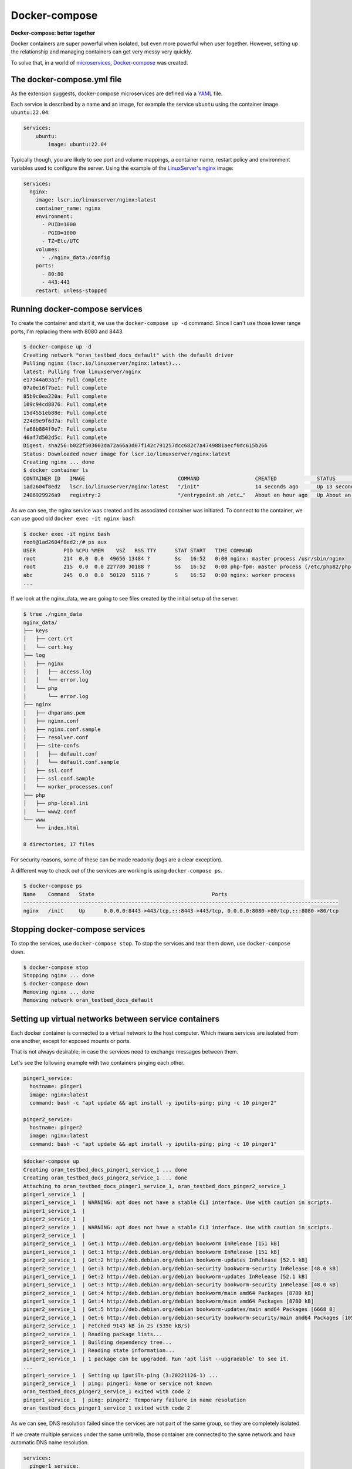 Docker-compose
==============

**Docker-compose: better together**

Docker containers are super powerful when isolated, but even more powerful when user together.
However, setting up the relationship and managing containers can get very messy very quickly.

.. _Docker-compose: https://docs.docker.com/compose/
.. _microservices: https://www.redhat.com/en/topics/microservices/what-are-microservices

To solve that, in a world of `microservices`_, `Docker-compose`_ was created.


.. _YAML: https://yaml.org/

The docker-compose.yml file
----------------------------

As the extension suggests, docker-compose microservices are defined via a `YAML`_ file.

Each service is described by a name and an image, for example the service ``ubuntu`` using
the container image ``ubuntu:22.04``:

.. sourcecode:: yaml

    services:
        ubuntu:
            image: ubuntu:22.04

.. _LinuxServer's nginx: https://hub.docker.com/r/linuxserver/nginx

Typically though, you are likely to see port and volume mappings, a container name,
restart policy and environment variables used to configure the server.
Using the example of the `LinuxServer's nginx`_ image:

.. sourcecode:: yaml

    services:
      nginx:
        image: lscr.io/linuxserver/nginx:latest
        container_name: nginx
        environment:
          - PUID=1000
          - PGID=1000
          - TZ=Etc/UTC
        volumes:
          - ./nginx_data:/config
        ports:
          - 80:80
          - 443:443
        restart: unless-stopped

Running docker-compose services
-------------------------------

To create the container and start it, we use the ``docker-compose up -d`` command.
Since I can't use those lower range ports, I'm replacing them with 8080 and 8443.

.. sourcecode:: console

    $ docker-compose up -d
    Creating network "oran_testbed_docs_default" with the default driver
    Pulling nginx (lscr.io/linuxserver/nginx:latest)...
    latest: Pulling from linuxserver/nginx
    e17344a03a1f: Pull complete
    07a0e16f7be1: Pull complete
    85b9c0ea220a: Pull complete
    109c94cd8876: Pull complete
    15d4551eb88e: Pull complete
    224d9e9f6d7a: Pull complete
    fa68b884f0e7: Pull complete
    46af7d502d5c: Pull complete
    Digest: sha256:b022f503603da72a66a3d07f142c791257dcc682c7a4749881aecf0dc615b266
    Status: Downloaded newer image for lscr.io/linuxserver/nginx:latest
    Creating nginx ... done
    $ docker container ls
    CONTAINER ID   IMAGE                              COMMAND                  CREATED             STATUS             PORTS                                                                            NAMES
    1ad2604f8ed2   lscr.io/linuxserver/nginx:latest   "/init"                  14 seconds ago      Up 13 seconds      0.0.0.0:8080->80/tcp, :::8080->80/tcp, 0.0.0.0:8443->443/tcp, :::8443->443/tcp   nginx
    2406929926a9   registry:2                         "/entrypoint.sh /etc…"   About an hour ago   Up About an hour   0.0.0.0:5000->5000/tcp, :::5000->5000/tcp

As we can see, the nginx service was created and its associated container was initiated.
To connect to the container, we can use good old ``docker exec -it nginx bash``

.. sourcecode:: console

    $ docker exec -it nginx bash
    root@1ad2604f8ed2:/# ps aux
    USER         PID %CPU %MEM    VSZ   RSS TTY      STAT START   TIME COMMAND
    root         214  0.0  0.0  49656 13484 ?        Ss   16:52   0:00 nginx: master process /usr/sbin/nginx
    root         215  0.0  0.0 227780 30188 ?        Ss   16:52   0:00 php-fpm: master process (/etc/php82/php-fpm.conf)
    abc          245  0.0  0.0  50120  5116 ?        S    16:52   0:00 nginx: worker process
    ...

If we look at the nginx_data, we are going to see files created by the initial setup of the server.

.. sourcecode:: console

    $ tree ./nginx_data
    nginx_data/
    ├── keys
    │   ├── cert.crt
    │   └── cert.key
    ├── log
    │   ├── nginx
    │   │   ├── access.log
    │   │   └── error.log
    │   └── php
    │       └── error.log
    ├── nginx
    │   ├── dhparams.pem
    │   ├── nginx.conf
    │   ├── nginx.conf.sample
    │   ├── resolver.conf
    │   ├── site-confs
    │   │   ├── default.conf
    │   │   └── default.conf.sample
    │   ├── ssl.conf
    │   ├── ssl.conf.sample
    │   └── worker_processes.conf
    ├── php
    │   ├── php-local.ini
    │   └── www2.conf
    └── www
        └── index.html

    8 directories, 17 files

For security reasons, some of these can be made readonly (logs are a clear exception).

A different way to check out of the services are working is using ``docker-compose ps``.

.. sourcecode:: console

    $ docker-compose ps
    Name    Command   State                                      Ports
    ------------------------------------------------------------------------------------------------------
    nginx   /init     Up      0.0.0.0:8443->443/tcp,:::8443->443/tcp, 0.0.0.0:8080->80/tcp,:::8080->80/tcp

Stopping docker-compose services
--------------------------------

To stop the services, use ``docker-compose stop``.
To stop the services and tear them down, use ``docker-compose down``.

.. sourcecode:: console

    $ docker-compose stop
    Stopping nginx ... done
    $ docker-compose down
    Removing nginx ... done
    Removing network oran_testbed_docs_default

Setting up virtual networks between service containers
------------------------------------------------------

Each docker container is connected to a virtual network to the host computer. Which means services
are isolated from one another, except for exposed mounts or ports.

That is not always desirable, in case the services need to exchange messages between them.

Let's see the following example with two containers pinging each other.

.. sourcecode:: yaml

    pinger1_service:
      hostname: pinger1
      image: nginx:latest
      command: bash -c "apt update && apt install -y iputils-ping; ping -c 10 pinger2"

    pinger2_service:
      hostname: pinger2
      image: nginx:latest
      command: bash -c "apt update && apt install -y iputils-ping; ping -c 10 pinger1"

.. sourcecode:: console

    $docker-compose up
    Creating oran_testbed_docs_pinger1_service_1 ... done
    Creating oran_testbed_docs_pinger2_service_1 ... done
    Attaching to oran_testbed_docs_pinger1_service_1, oran_testbed_docs_pinger2_service_1
    pinger1_service_1  |
    pinger1_service_1  | WARNING: apt does not have a stable CLI interface. Use with caution in scripts.
    pinger1_service_1  |
    pinger2_service_1  |
    pinger2_service_1  | WARNING: apt does not have a stable CLI interface. Use with caution in scripts.
    pinger2_service_1  |
    pinger2_service_1  | Get:1 http://deb.debian.org/debian bookworm InRelease [151 kB]
    pinger1_service_1  | Get:1 http://deb.debian.org/debian bookworm InRelease [151 kB]
    pinger2_service_1  | Get:2 http://deb.debian.org/debian bookworm-updates InRelease [52.1 kB]
    pinger2_service_1  | Get:3 http://deb.debian.org/debian-security bookworm-security InRelease [48.0 kB]
    pinger1_service_1  | Get:2 http://deb.debian.org/debian bookworm-updates InRelease [52.1 kB]
    pinger1_service_1  | Get:3 http://deb.debian.org/debian-security bookworm-security InRelease [48.0 kB]
    pinger2_service_1  | Get:4 http://deb.debian.org/debian bookworm/main amd64 Packages [8780 kB]
    pinger1_service_1  | Get:4 http://deb.debian.org/debian bookworm/main amd64 Packages [8780 kB]
    pinger2_service_1  | Get:5 http://deb.debian.org/debian bookworm-updates/main amd64 Packages [6668 B]
    pinger2_service_1  | Get:6 http://deb.debian.org/debian-security bookworm-security/main amd64 Packages [105 kB]
    pinger2_service_1  | Fetched 9143 kB in 2s (5350 kB/s)
    pinger2_service_1  | Reading package lists...
    pinger2_service_1  | Building dependency tree...
    pinger2_service_1  | Reading state information...
    pinger2_service_1  | 1 package can be upgraded. Run 'apt list --upgradable' to see it.
    ...
    pinger1_service_1  | Setting up iputils-ping (3:20221126-1) ...
    pinger2_service_1  | ping: pinger1: Name or service not known
    oran_testbed_docs_pinger2_service_1 exited with code 2
    pinger1_service_1  | ping: pinger2: Temporary failure in name resolution
    oran_testbed_docs_pinger1_service_1 exited with code 2

As we can see, DNS resolution failed since the services are not part of the same group,
so they are completely isolated.

If we create multiple services under the same umbrella, those container are connected to the same
network and have automatic DNS name resolution.

.. sourcecode:: yaml

    services:
      pinger1_service:
        hostname: pinger1
        image: nginx:latest
        command: bash -c "apt update && apt install -y iputils-ping; ping -c 10 pinger2"

      pinger2_service:
        hostname: pinger2
        image: nginx:latest
        command: bash -c "apt update && apt install -y iputils-ping; ping -c 10 pinger1"

After running ``docker-compose up`` we get:

.. sourcecode:: console

    $ docker-compose up
    Starting oran_testbed_docs_pinger1_service_1 ... done
    Starting oran_testbed_docs_pinger2_service_1 ... done
    Attaching to oran_testbed_docs_pinger2_service_1, oran_testbed_docs_pinger1_service_1
    pinger2_service_1  |
    pinger2_service_1  | WARNING: apt does not have a stable CLI interface. Use with caution in scripts.
    pinger2_service_1  |
    pinger1_service_1  |
    pinger1_service_1  | WARNING: apt does not have a stable CLI interface. Use with caution in scripts.
    pinger1_service_1  |
    pinger1_service_1  | Hit:1 http://deb.debian.org/debian bookworm InRelease
    pinger1_service_1  | Hit:2 http://deb.debian.org/debian bookworm-updates InRelease
    ...
    pinger1_service_1  | iputils-ping is already the newest version (3:20221126-1).
    pinger1_service_1  | 0 upgraded, 0 newly installed, 0 to remove and 1 not upgraded.
    pinger1_service_1  | PING pinger2 (172.22.0.3) 56(84) bytes of data.
    pinger1_service_1  | 64 bytes from oran_testbed_docs_pinger2_service_1.oran_testbed_docs_default (172.22.0.3): icmp_seq=1 ttl=64 time=0.063 ms
    pinger2_service_1  | iputils-ping is already the newest version (3:20221126-1).
    pinger2_service_1  | 0 upgraded, 0 newly installed, 0 to remove and 1 not upgraded.
    pinger2_service_1  | PING pinger1 (172.22.0.2) 56(84) bytes of data.
    pinger2_service_1  | 64 bytes from oran_testbed_docs_pinger1_service_1.oran_testbed_docs_default (172.22.0.2): icmp_seq=1 ttl=64 time=0.059 ms
    pinger1_service_1  | 64 bytes from oran_testbed_docs_pinger2_service_1.oran_testbed_docs_default (172.22.0.3): icmp_seq=2 ttl=64 time=0.074 ms
    pinger2_service_1  | 64 bytes from oran_testbed_docs_pinger1_service_1.oran_testbed_docs_default (172.22.0.2): icmp_seq=2 ttl=64 time=0.072 ms
    pinger1_service_1  | 64 bytes from oran_testbed_docs_pinger2_service_1.oran_testbed_docs_default (172.22.0.3): icmp_seq=3 ttl=64 time=0.082 ms
    pinger2_service_1  | 64 bytes from oran_testbed_docs_pinger1_service_1.oran_testbed_docs_default (172.22.0.2): icmp_seq=3 ttl=64 time=0.076 ms
    pinger1_service_1  | 64 bytes from oran_testbed_docs_pinger2_service_1.oran_testbed_docs_default (172.22.0.3): icmp_seq=4 ttl=64 time=0.081 ms
    pinger2_service_1  | 64 bytes from oran_testbed_docs_pinger1_service_1.oran_testbed_docs_default (172.22.0.2): icmp_seq=4 ttl=64 time=0.070 ms
    pinger1_service_1  | 64 bytes from oran_testbed_docs_pinger2_service_1.oran_testbed_docs_default (172.22.0.3): icmp_seq=5 ttl=64 time=0.075 ms
    pinger2_service_1  | 64 bytes from oran_testbed_docs_pinger1_service_1.oran_testbed_docs_default (172.22.0.2): icmp_seq=5 ttl=64 time=0.071 ms
    pinger1_service_1  | 64 bytes from oran_testbed_docs_pinger2_service_1.oran_testbed_docs_default (172.22.0.3): icmp_seq=6 ttl=64 time=0.068 ms
    pinger2_service_1  | 64 bytes from oran_testbed_docs_pinger1_service_1.oran_testbed_docs_default (172.22.0.2): icmp_seq=6 ttl=64 time=0.045 ms
    pinger1_service_1  | 64 bytes from oran_testbed_docs_pinger2_service_1.oran_testbed_docs_default (172.22.0.3): icmp_seq=7 ttl=64 time=0.074 ms
    ^CGracefully stopping... (press Ctrl+C again to force)
    Stopping oran_testbed_docs_pinger2_service_1 ... done
    Stopping oran_testbed_docs_pinger1_service_1 ... done

As we can see, now everything works just fine.

However, IPs from the containers may change over time, which is less then ideal for
permanently hosted services or services that accept only IP addresses. In this case,
we can explicitly create and configure a virtual network.

.. sourcecode:: yaml

    networks:
      net1:
        driver: bridge
        ipam:
          driver: default
          config:
            - subnet: 101.1.1.0/24

    services:
      pinger1_service:
        hostname: pinger1
        image: nginx:latest
        command: bash -c "apt update && apt install -y iputils-ping; ping -c 20 pinger2"
        networks:
          net1:
            ipv4_address: 101.1.1.2

      pinger2_service:
        hostname: pinger2
        image: nginx:latest
        command: bash -c "apt update && apt install -y iputils-ping; ping -c 20 pinger1"
        networks:
          net1:
            ipv4_address: 101.1.1.3

We get the following output:

.. sourcecode:: console

    $ docker-compose up
    Recreating oran_testbed_docs_pinger2_service_1 ... done
    Recreating oran_testbed_docs_pinger1_service_1 ... done
    Attaching to oran_testbed_docs_pinger2_service_1, oran_testbed_docs_pinger1_service_1
    ...
    pinger2_service_1  | PING pinger1 (101.1.1.2) 56(84) bytes of data.
    pinger2_service_1  | 64 bytes from oran_testbed_docs_pinger1_service_1.oran_testbed_docs_net1 (101.1.1.2): icmp_seq=1 ttl=64 time=0.073 ms
    pinger1_service_1  | Setting up iputils-ping (3:20221126-1) ...
    pinger1_service_1  | PING pinger2 (101.1.1.3) 56(84) bytes of data.
    pinger1_service_1  | 64 bytes from oran_testbed_docs_pinger2_service_1.oran_testbed_docs_net1 (101.1.1.3): icmp_seq=1 ttl=64 time=0.072 ms
    pinger2_service_1  | 64 bytes from oran_testbed_docs_pinger1_service_1.oran_testbed_docs_net1 (101.1.1.2): icmp_seq=2 ttl=64 time=0.072 ms
    pinger1_service_1  | 64 bytes from oran_testbed_docs_pinger2_service_1.oran_testbed_docs_net1 (101.1.1.3): icmp_seq=2 ttl=64 time=0.053 ms
    pinger2_service_1  | 64 bytes from oran_testbed_docs_pinger1_service_1.oran_testbed_docs_net1 (101.1.1.2): icmp_seq=3 ttl=64 time=0.073 ms

Interdependent containers
-------------------------

.. _ACID: https://www.geeksforgeeks.org/acid-properties-in-dbms/
.. _Wordpress: https://wordpress.org/
.. _MySQL: https://www.mysql.com/
.. _SQLite: https://www.sqlite.org/index.html
.. _PostgreSQL: https://www.postgresql.org/

A common service requirement is a SQL database service to store data in an `ACID`_ manner.
The `Wordpress`_ CMS, for example, depends on either a `SQLite`_ (disk-based database, don't need a
separate host, but isn't meant for concurrent access), `MySQL`_ or `PostgreSQL`_.

.. _Wordpress container image: https://hub.docker.com/_/wordpress
.. _Docker Hub: https://hub.docker.com/

The `Wordpress container image`_ in `Docker Hub`_ contains instructions on how to setup the wordpress
service and the required database service. The suggested ``docker-compose`` file is as follows:

.. sourcecode:: yaml

    services:
      wordpress:
        image: wordpress
        restart: always
        ports:
          - 8080:80
        environment:
          WORDPRESS_DB_HOST: db
          WORDPRESS_DB_USER: exampleuser
          WORDPRESS_DB_PASSWORD: examplepass
          WORDPRESS_DB_NAME: exampledb
        volumes:
          - wordpress:/var/www/html
      db:
        image: mysql:5.7
        restart: always
        environment:
          MYSQL_DATABASE: exampledb
          MYSQL_USER: exampleuser
          MYSQL_PASSWORD: examplepass
          MYSQL_RANDOM_ROOT_PASSWORD: '1'
        volumes:
          - db:/var/lib/mysql
    volumes:
      wordpress:
      db:

We can see the suggested database user, password and names. These are considered ``SECRETS``,
and should never be stored in cleartext files like this.

Note that the mounted volumes are not from the host system, but docker volumes ``wordpress`` and ``db``.
I don't recommend ever using these volumes to store services data or settings. But that is my opinion.

Let's run this to see how it behaves. At the end, we should be greeted by the Wordpress setup
wizard on ``localhost:8080``.

.. sourcecode:: console

    docker-compose up
    Creating network "oran_testbed_docs_default" with the default driver
    Creating volume "oran_testbed_docs_wordpress" with default driver
    Creating volume "oran_testbed_docs_db" with default driver
    Pulling wordpress (wordpress:)...
    latest: Pulling from library/wordpress
    b7f91549542c: Pulling fs layer
    ...
    b0e2f5156049: Pull complete
    Digest: sha256:824689613b4e7b027d0d36f264a53a159d6c7adcf5250539e56efe2940651e19
    Status: Downloaded newer image for wordpress:latest
    Pulling db (mysql:5.7)...
    5.7: Pulling from library/mysql
    11a38aebcb7a: Pulling fs layer
    ...
    ee9043dd2677: Pull complete
    Digest: sha256:f566819f2eee3a60cf5ea6c8b7d1bfc9de62e34268bf62dc34870c4fca8a85d1
    Status: Downloaded newer image for mysql:5.7
    Creating oran_testbed_docs_wordpress_1 ... done
    Creating oran_testbed_docs_db_1        ... done
    Attaching to oran_testbed_docs_db_1, oran_testbed_docs_wordpress_1
    db_1         | 2023-11-28 19:40:55+00:00 [Note] [Entrypoint]: Entrypoint script for MySQL Server 5.7.44-1.el7 started.
    wordpress_1  | WordPress not found in /var/www/html - copying now...
    db_1         | 2023-11-28 19:40:55+00:00 [Note] [Entrypoint]: Switching to dedicated user 'mysql'
    db_1         | 2023-11-28 19:40:55+00:00 [Note] [Entrypoint]: Entrypoint script for MySQL Server 5.7.44-1.el7 started.
    wordpress_1  | Complete! WordPress has been successfully copied to /var/www/html
    wordpress_1  | No 'wp-config.php' found in /var/www/html, but 'WORDPRESS_...' variables supplied; copying 'wp-config-docker.php' (WORDPRESS_DB_HOST WORDPRESS_DB_NAME WORDPRESS_DB_PASSWORD WORDPRESS_DB_USER)
    db_1         | 2023-11-28 19:40:56+00:00 [Note] [Entrypoint]: Initializing database files
    db_1         | 2023-11-28T19:40:56.255127Z 0 [Warning] TIMESTAMP with implicit DEFAULT value is deprecated. Please use --explicit_defaults_for_timestamp server option (see documentation for more details).
    wordpress_1  | AH00558: apache2: Could not reliably determine the server's fully qualified domain name, using 172.23.0.2. Set the 'ServerName' directive globally to suppress this message
    wordpress_1  | [Tue Nov 28 19:40:56.336165 2023] [mpm_prefork:notice] [pid 1] AH00163: Apache/2.4.56 (Debian) PHP/8.0.30 configured -- resuming normal operations
    wordpress_1  | [Tue Nov 28 19:40:56.336208 2023] [core:notice] [pid 1] AH00094: Command line: 'apache2 -D FOREGROUND'
    db_1         | 2023-11-28T19:40:56.602920Z 0 [Warning] InnoDB: New log files created, LSN=45790
    db_1         | 2023-11-28T19:40:56.649898Z 0 [Warning] InnoDB: Creating foreign key constraint system tables.
    ...
    db_1         | 2023-11-28T19:40:59.916125Z 0 [Note] mysqld (mysqld 5.7.44) starting as process 125 ...
    ...
    db_1         | 2023-11-28 19:41:02+00:00 [Note] [Entrypoint]: GENERATED ROOT PASSWORD: XZL8xdElzlWrvPEqgZpH6tFMtGg8BcRQ
    db_1         | 2023-11-28 19:41:02+00:00 [Note] [Entrypoint]: Creating database exampledb
    db_1         | 2023-11-28 19:41:02+00:00 [Note] [Entrypoint]: Creating user exampleuser
    db_1         | 2023-11-28 19:41:02+00:00 [Note] [Entrypoint]: Giving user exampleuser access to schema exampledb
    db_1         |
    db_1         | 2023-11-28 19:41:02+00:00 [Note] [Entrypoint]: Stopping temporary server
    ...
    db_1         | 2023-11-28 19:41:04+00:00 [Note] [Entrypoint]: MySQL init process done. Ready for start up.
    db_1         |
    db_1         | 2023-11-28T19:41:04.734809Z 0 [Warning] TIMESTAMP with implicit DEFAULT value is deprecated. Please use --explicit_defaults_for_timestamp server option (see documentation for more details).
    db_1         | 2023-11-28T19:41:04.736710Z 0 [Note] mysqld (mysqld 5.7.44) starting as process 1 ...
    db_1         | 2023-11-28T19:41:04.817339Z 0 [Note] Server hostname (bind-address): '*'; port: 3306
    db_1         | 2023-11-28T19:41:04.817392Z 0 [Note] IPv6 is available.
    db_1         | 2023-11-28T19:41:04.817414Z 0 [Note]   - '::' resolves to '::';
    db_1         | 2023-11-28T19:41:04.817437Z 0 [Note] Server socket created on IP: '::'.
    db_1         | 2023-11-28T19:41:04.818503Z 0 [Warning] Insecure configuration for --pid-file: Location '/var/run/mysqld' in the path is accessible to all OS users. Consider choosing a different directory.
    db_1         | 2023-11-28T19:41:04.826933Z 0 [Note] Event Scheduler: Loaded 0 events
    db_1         | 2023-11-28T19:41:04.827130Z 0 [Note] mysqld: ready for connections.
    db_1         | Version: '5.7.44'  socket: '/var/run/mysqld/mysqld.sock'  port: 3306  MySQL Community Server (GPL)
    wordpress_1  | 172.23.0.1 - - [28/Nov/2023:19:41:11 +0000] "GET / HTTP/1.1" 302 405 "-" "Mozilla/5.0 (X11; Linux x86_64) AppleWebKit/537.36 (KHTML, like Gecko) Chrome/119.0.0.0 Safari/537.36"
    ...

We can see that both services were started and that wordpress connected with the MySQL database.

.. image:: img/wordpress-wizard.png
   :width: 60%

After registering the wordpress site as ``umsite`` and the user as ``umusuario`` via the online
wizard, we check the database. We can do this using ``docker exec -it parentFolderName_containerName_num``,
as shown below.

.. sourcecode:: console

    $ docker exec -it oran_testbed_docs_db_1 bash
    bash-4.2# mysql --user=exampleuser --password=examplepass exampledb
    Reading table information for completion of table and column names
    You can turn off this feature to get a quicker startup with -A

    Welcome to the MySQL monitor.  Commands end with ; or \g.
    Your MySQL connection id is 10
    Server version: 5.7.44 MySQL Community Server (GPL)

    Copyright (c) 2000, 2023, Oracle and/or its affiliates.

    Oracle is a registered trademark of Oracle Corporation and/or its
    affiliates. Other names may be trademarks of their respective
    owners.

    Type 'help;' or '\h' for help. Type '\c' to clear the current input statement.

    mysql> SHOW TABLES;
    +-----------------------+
    | Tables_in_exampledb   |
    +-----------------------+
    | wp_commentmeta        |
    | wp_comments           |
    | wp_links              |
    | wp_options            |
    | wp_postmeta           |
    | wp_posts              |
    | wp_term_relationships |
    | wp_term_taxonomy      |
    | wp_termmeta           |
    | wp_terms              |
    | wp_usermeta           |
    | wp_users              |
    +-----------------------+
    12 rows in set (0.00 sec)

    mysql> SELECT * FROM wp_users;
    +----+------------+------------------------------------+---------------+----------------------+-----------------------+---------------------+---------------------+-------------+--------------+
    | ID | user_login | user_pass                          | user_nicename | user_email           | user_url              | user_registered     | user_activation_key | user_status | display_name |
    +----+------------+------------------------------------+---------------+----------------------+-----------------------+---------------------+---------------------+-------------+--------------+
    |  1 | umusuario  | $P$B3A4XjATLk1HuMksgqvM9S6gdNeiUQ0 | umusuario     | emailfalso@gmail.com | http://localhost:8080 | 2023-11-28 19:55:43 |                     |           0 | umusuario    |
    +----+------------+------------------------------------+---------------+----------------------+-----------------------+---------------------+---------------------+-------------+--------------+
    1 row in set (0.00 sec)

    mysql>EXIT;
    Bye
    bash-4.2# exit

As shown above, we have updated the database with the new user via the Wordpress wizard.
After tearing down the setup, those two volumes for ``wordpress`` and ``db`` files will be kept.

.. sourcecode:: console

    $ docker-compose down
    Removing oran_testbed_docs_db_1        ... done
    Removing oran_testbed_docs_wordpress_1 ... done
    Removing network oran_testbed_docs_default
    $ docker volume ls
    DRIVER    VOLUME NAME
    local     oran_testbed_docs_db
    local     oran_testbed_docs_wordpress

Those volumes can be mounted by containers for inspection/data extraction.

.. sourcecode:: console

    $ docker run -it -v oran_testbed_docs_db:/db ubuntu:23.04
    Unable to find image 'ubuntu:23.04' locally
    23.04: Pulling from library/ubuntu
    f93f952dad40: Pull complete
    Digest: sha256:51e70689b125fcc2e800f5efb7ba465dee85ede9da9c268ff5599053c7e52b77
    Status: Downloaded newer image for ubuntu:23.04
    root@08ebebd718d8:/# ls /db/
    auto.cnf    ca.pem           client-key.pem  ib_buffer_pool  ib_logfile1  mysql       performance_schema  public_key.pem   server-key.pem
    ca-key.pem  client-cert.pem  exampledb       ib_logfile0     ibdata1      mysql.sock  private_key.pem     server-cert.pem  sys

And can also be deleted if no container is currently attached to them.
Which is the reason I don't recommend using them in the first place.

.. sourcecode:: console

    $ docker container prune
    WARNING! This will remove all stopped containers.
    Are you sure you want to continue? [y/N] y
    Deleted Containers:
    08ebebd718d8b20e40848c11e1dad663022e9f3dc633eb105f24d7b165b0ba47

    Total reclaimed space: 13B
    $ docker volume prune -a
    WARNING! This will remove all local volumes not used by at least one container.
    Are you sure you want to continue? [y/N] y
    Deleted Volumes:
    oran_testbed_docs_wordpress
    oran_testbed_docs_db

    Total reclaimed space: 278.3MB

.. _compose-file documentation: https://docs.docker.com/compose/compose-file/05-services/#depends_on

Containers that require some startup ordering must explicitly list other containers as required,
as specified in the `compose-file documentation`_.

Servers are expected to retry connections to ensure out-of-order initialization does not prevent
the services from starting.

